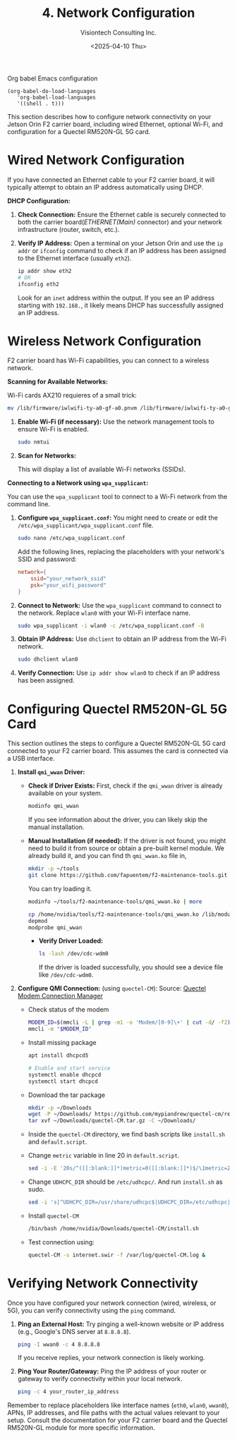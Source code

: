 #+TITLE: 4. Network Configuration
#+AUTHOR: Visiontech Consulting Inc.
#+DATE: <2025-04-10 Thu>
#+PROPERTY: header-args :results silent
#+OPTIONS: toc:nil num:nil

Org babel Emacs configuration
#+BEGIN_SRC elisp
  (org-babel-do-load-languages
     'org-babel-load-languages
     '((shell . t)))
#+END_SRC

This section describes how to configure network connectivity on your
Jetson Orin F2 carrier board, including wired Ethernet, optional
Wi-Fi, and configuration for a Quectel RM520N-GL 5G card.

* Wired Network Configuration

If you have connected an Ethernet cable to your F2 carrier board, it
will typically attempt to obtain an IP address automatically using
DHCP.

*DHCP Configuration:*

1. *Check Connection:* Ensure the Ethernet cable is securely connected
   to both the carrier board(/ETHERNET(Main)/ connector) and your
   network infrastructure (router, switch, etc.).

   [[./images/ethernet-connector.png]]

2. *Verify IP Address:* Open a terminal on your Jetson Orin and use the
   ~ip addr~ or ~ifconfig~ command to check if an IP address has been
   assigned to the Ethernet interface (usually ~eth2~).
   #+BEGIN_SRC sh
     ip addr show eth2
     # OR
     ifconfig eth2
   #+END_SRC
   Look for an ~inet~ address within the output. If you see an IP
   address starting with ~192.168.~, it likely means DHCP has
   successfully assigned an IP address.

* Wireless Network Configuration

F2 carrier board has Wi-Fi capabilities, you can connect to a wireless
network.

*Scanning for Available Networks:*

Wi-Fi cards AX210 requieres of a small trick:

#+BEGIN_SRC sh :dir /sudo::
mv /lib/firmware/iwlwifi-ty-a0-gf-a0.pnvm /lib/firmware/iwlwifi-ty-a0-gf-a0.pnvm.bck
#+END_SRC

1. *Enable Wi-Fi (if necessary):* Use the network management tools to
   ensure Wi-Fi is enabled.

   #+BEGIN_SRC sh
     sudo nmtui
   #+END_SRC

   [[./images/nmtui-network.png]]

2. *Scan for Networks:*

   This will display a list of available Wi-Fi networks (SSIDs).

   [[./images/nmtui-wifi-networks.png]]

*Connecting to a Network using ~wpa_supplicant~:*

You can use the ~wpa_supplicant~ tool to connect to a Wi-Fi network from
the command line.

1. *Configure ~wpa_supplicant.conf~:* You might need to create or edit the
   ~/etc/wpa_supplicant/wpa_supplicant.conf~ file.

   #+BEGIN_SRC sh
     sudo nano /etc/wpa_supplicant.conf
   #+END_SRC

   Add the following lines, replacing the placeholders with your
   network's SSID and password:

   #+BEGIN_SRC conf :dir /etc/wpa_supplicant.conf
     network={
         ssid="your_network_ssid"
         psk="your_wifi_password"
     }
   #+END_SRC

2. *Connect to Network:* Use the ~wpa_supplicant~ command to connect to
   the network. Replace ~wlan0~ with your Wi-Fi interface name.

   #+BEGIN_SRC sh
     sudo wpa_supplicant -i wlan0 -c /etc/wpa_supplicant.conf -B
   #+END_SRC

3. *Obtain IP Address:* Use ~dhclient~ to obtain an IP address from the
   Wi-Fi network.

   #+BEGIN_SRC sh
     sudo dhclient wlan0
   #+END_SRC

4. *Verify Connection:* Use ~ip addr show wlan0~ to check if an IP address
   has been assigned.

* Configuring Quectel RM520N-GL 5G Card

This section outlines the steps to configure a Quectel RM520N-GL 5G
card connected to your F2 carrier board. This assumes the card is
connected via a USB interface.

1. *Install ~qmi_wwan~ Driver:*
   - *Check if Driver Exists:* First, check if the ~qmi_wwan~ driver is
     already available on your system.

     #+BEGIN_SRC sh
       modinfo qmi_wwan
     #+END_SRC

     If you see information about the driver, you can likely skip the
     manual installation.

   - *Manual Installation (if needed):* If the driver is not found, you
     might need to build it from source or obtain a pre-built kernel
     module. We already build it, and you can find th ~qmi_wwan.ko~ file
     in,

     #+BEGIN_SRC sh
       mkdir -p ~/tools
       git clone https://github.com/fapuentem/f2-maintenance-tools.git ~/tools/f2-maintenance-tools
     #+END_SRC

     You can try loading it.

     #+BEGIN_SRC sh
       modinfo ~/tools/f2-maintenance-tools/qmi_wwan.ko | more
     #+END_SRC

     #+BEGIN_SRC sh :dir /sudo::
       cp /home/nvidia/tools/f2-maintenance-tools/qmi_wwan.ko /lib/modules/5.10.120-tegra/kernel/drivers/net/
       depmod
       modprobe qmi_wwan
     #+END_SRC

     - *Verify Driver Loaded:*

       #+BEGIN_SRC sh
         ls -lash /dev/cdc-wdm0
       #+END_SRC

       If the driver is loaded successfully, you should see a device
       file like ~/dev/cdc-wdm0~.

2. *Configure QMI Connection:* (using ~quectel-CM~):
   Source: [[https://www.embeddedpi.com/documentation/3g-4g-modems/quectel-connection-manager-quectel-cm-lte-ec25][Quectel Modem Connection Manager]]

   + Check status of the modem

     #+BEGIN_SRC sh
       MODEM_ID=$(mmcli -L | grep -m1 -o 'Modem/[0-9]\+' | cut -d/ -f2)
       mmcli -m "$MODEM_ID"
     #+END_SRC

   + Install missing package

     #+BEGIN_SRC sh :dir /sudo::
       apt install dhcpcd5

       # Enable and start service
       systemctl enable dhcpcd
       systemctl start dhcpcd
     #+END_SRC

   + Download the tar package

     #+BEGIN_SRC sh
       mkdir -p ~/Downloads
       wget -P ~/Downloads/ https://github.com/mypiandrew/quectel-cm/releases/download/V1.6.0.12/quectel-CM.tar.gz
       tar xvf ~/Downloads/quectel-CM.tar.gz -C ~/Downloads/
     #+END_SRC

   + Inside the ~quectel-CM~ directory, we find bash scripts like
     ~install.sh~ and ~default.script~.

   + Change ~metric~ variable in line 20 in ~default.script~.

     #+BEGIN_SRC sh
       sed -i -E '20s/^([[:blank:]]*)metric=0([[:blank:]]*)$/\1metric=2357\2/' ~/Downloads/quectel-CM/default.script
     #+END_SRC

   + Change ~UDHCPC_DIR~ should be ~/etc/udhcpc/~. And run ~install.sh~ as
     sudo.

     #+BEGIN_SRC sh
       sed -i 's|^UDHCPC_DIR=/usr/share/udhcpc$|UDHCPC_DIR=/etc/udhcpc|' ~/Downloads/quectel-CM/install.sh
     #+END_SRC

   + Install ~quectel-CM~

     #+BEGIN_SRC sh :dir /sudo::/home/nvidia/Downloads/quectel-CM
       /bin/bash /home/nvidia/Downloads/quectel-CM/install.sh
     #+END_SRC

   + Test connection using:

     #+BEGIN_SRC sh :dir /sudo::
       quectel-CM -s internet.swir -f /var/log/quectel-CM.log &
     #+END_SRC

* Verifying Network Connectivity

Once you have configured your network connection (wired, wireless, or
5G), you can verify connectivity using the ~ping~ command.

1. *Ping an External Host:* Try pinging a well-known website or IP
   address (e.g., Google's DNS server at ~8.8.8.8~).

   #+BEGIN_SRC sh
     ping -I wwan0 -c 4 8.8.8.8
   #+END_SRC

   If you receive replies, your network connection is likely working.

2. *Ping Your Router/Gateway:* Ping the IP address of your router or
   gateway to verify connectivity within your local network.

   #+BEGIN_SRC sh
     ping -c 4 your_router_ip_address
   #+END_SRC

Remember to replace placeholders like interface names (~eth0~, ~wlan0~,
~wwan0~), APNs, IP addresses, and file paths with the actual values
relevant to your setup. Consult the documentation for your F2 carrier
board and the Quectel RM520N-GL module for more specific information.
